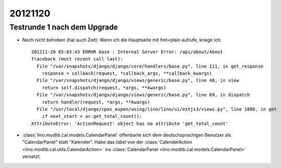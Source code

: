 20121120
========

Testrunde 1 nach dem Upgrade
----------------------------


- Noch nicht behoben (hat auch Zeit):
  Wenn ich die Hauptseite mit fmt=plain aufrufe, kriege ich::

    201211-20 05:03:43 ERROR base : Internal Server Error: /api/about/About
    Traceback (most recent call last):
      File "/var/snapshots/django/django/core/handlers/base.py", line 111, in get_response
        response = callback(request, *callback_args, **callback_kwargs)
      File "/var/snapshots/django/django/views/generic/base.py", line 48, in view
        return self.dispatch(request, *args, **kwargs)
      File "/var/snapshots/django/django/views/generic/base.py", line 69, in dispatch
        return handler(request, *args, **kwargs)
      File "/usr/local/django/cpas_eupen/using/lino/lino/ui/extjs3/views.py", line 1086, in get
        if next_start < ar.get_total_count():
    AttributeError: 'ActionRequest' object has no attribute 'get_total_count'


- :class:`lino.modlib.cal.models.CalendarPanel` 
  offenbarte sich dem deutschsprachigen 
  Benutzer als "CalendarPanel" statt "Kalender".  
  Habe das `label` von der
  :class:`CalendarAction <lino.modlib.cal.utils.CalendarAction>` 
  ins
  :class:`CalendarPanel <lino.modlib.cal.models.CalendarPanel>` versetzt.
  
